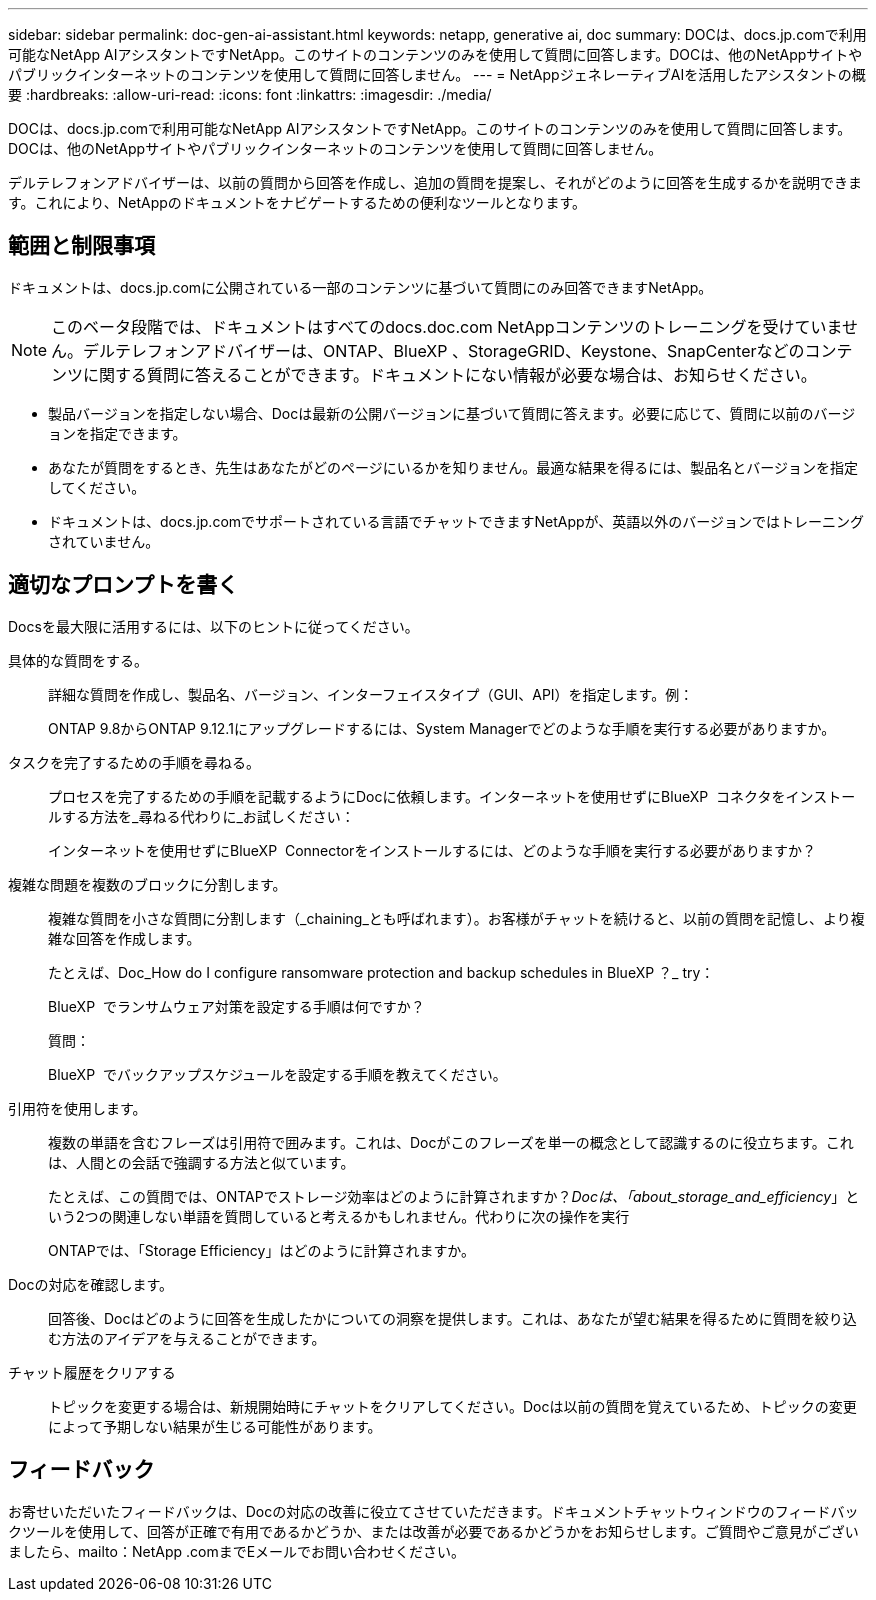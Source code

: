 ---
sidebar: sidebar 
permalink: doc-gen-ai-assistant.html 
keywords: netapp, generative ai, doc 
summary: DOCは、docs.jp.comで利用可能なNetApp AIアシスタントですNetApp。このサイトのコンテンツのみを使用して質問に回答します。DOCは、他のNetAppサイトやパブリックインターネットのコンテンツを使用して質問に回答しません。 
---
= NetAppジェネレーティブAIを活用したアシスタントの概要
:hardbreaks:
:allow-uri-read: 
:icons: font
:linkattrs: 
:imagesdir: ./media/


[role="lead"]
DOCは、docs.jp.comで利用可能なNetApp AIアシスタントですNetApp。このサイトのコンテンツのみを使用して質問に回答します。DOCは、他のNetAppサイトやパブリックインターネットのコンテンツを使用して質問に回答しません。

デルテレフォンアドバイザーは、以前の質問から回答を作成し、追加の質問を提案し、それがどのように回答を生成するかを説明できます。これにより、NetAppのドキュメントをナビゲートするための便利なツールとなります。



== 範囲と制限事項

ドキュメントは、docs.jp.comに公開されている一部のコンテンツに基づいて質問にのみ回答できますNetApp。


NOTE: このベータ段階では、ドキュメントはすべてのdocs.doc.com NetAppコンテンツのトレーニングを受けていません。デルテレフォンアドバイザーは、ONTAP、BlueXP 、StorageGRID、Keystone、SnapCenterなどのコンテンツに関する質問に答えることができます。ドキュメントにない情報が必要な場合は、お知らせください。

* 製品バージョンを指定しない場合、Docは最新の公開バージョンに基づいて質問に答えます。必要に応じて、質問に以前のバージョンを指定できます。
* あなたが質問をするとき、先生はあなたがどのページにいるかを知りません。最適な結果を得るには、製品名とバージョンを指定してください。
* ドキュメントは、docs.jp.comでサポートされている言語でチャットできますNetAppが、英語以外のバージョンではトレーニングされていません。




== 適切なプロンプトを書く

Docsを最大限に活用するには、以下のヒントに従ってください。

具体的な質問をする。:: 詳細な質問を作成し、製品名、バージョン、インターフェイスタイプ（GUI、API）を指定します。例：
+
--
[]
====
ONTAP 9.8からONTAP 9.12.1にアップグレードするには、System Managerでどのような手順を実行する必要がありますか。

====
--
タスクを完了するための手順を尋ねる。:: プロセスを完了するための手順を記載するようにDocに依頼します。インターネットを使用せずにBlueXP  コネクタをインストールする方法を_尋ねる代わりに_お試しください：
+
--
[]
====
インターネットを使用せずにBlueXP  Connectorをインストールするには、どのような手順を実行する必要がありますか？

====
--
複雑な問題を複数のブロックに分割します。:: 複雑な質問を小さな質問に分割します（_chaining_とも呼ばれます）。お客様がチャットを続けると、以前の質問を記憶し、より複雑な回答を作成します。
+
--
たとえば、Doc_How do I configure ransomware protection and backup schedules in BlueXP ？_ try：

[]
====
BlueXP  でランサムウェア対策を設定する手順は何ですか？

====
質問：

[]
====
BlueXP  でバックアップスケジュールを設定する手順を教えてください。

====
--
引用符を使用します。:: 複数の単語を含むフレーズは引用符で囲みます。これは、Docがこのフレーズを単一の概念として認識するのに役立ちます。これは、人間との会話で強調する方法と似ています。
+
--
たとえば、この質問では、ONTAPでストレージ効率はどのように計算されますか？_Docは、「about_storage_and_efficiency_」という2つの関連しない単語を質問していると考えるかもしれません。代わりに次の操作を実行

[]
====
ONTAPでは、「Storage Efficiency」はどのように計算されますか。

====
--
Docの対応を確認します。:: 回答後、Docはどのように回答を生成したかについての洞察を提供します。これは、あなたが望む結果を得るために質問を絞り込む方法のアイデアを与えることができます。
チャット履歴をクリアする:: トピックを変更する場合は、新規開始時にチャットをクリアしてください。Docは以前の質問を覚えているため、トピックの変更によって予期しない結果が生じる可能性があります。




== フィードバック

お寄せいただいたフィードバックは、Docの対応の改善に役立てさせていただきます。ドキュメントチャットウィンドウのフィードバックツールを使用して、回答が正確で有用であるかどうか、または改善が必要であるかどうかをお知らせします。ご質問やご意見がございましたら、mailto：NetApp .comまでEメールでお問い合わせください。
